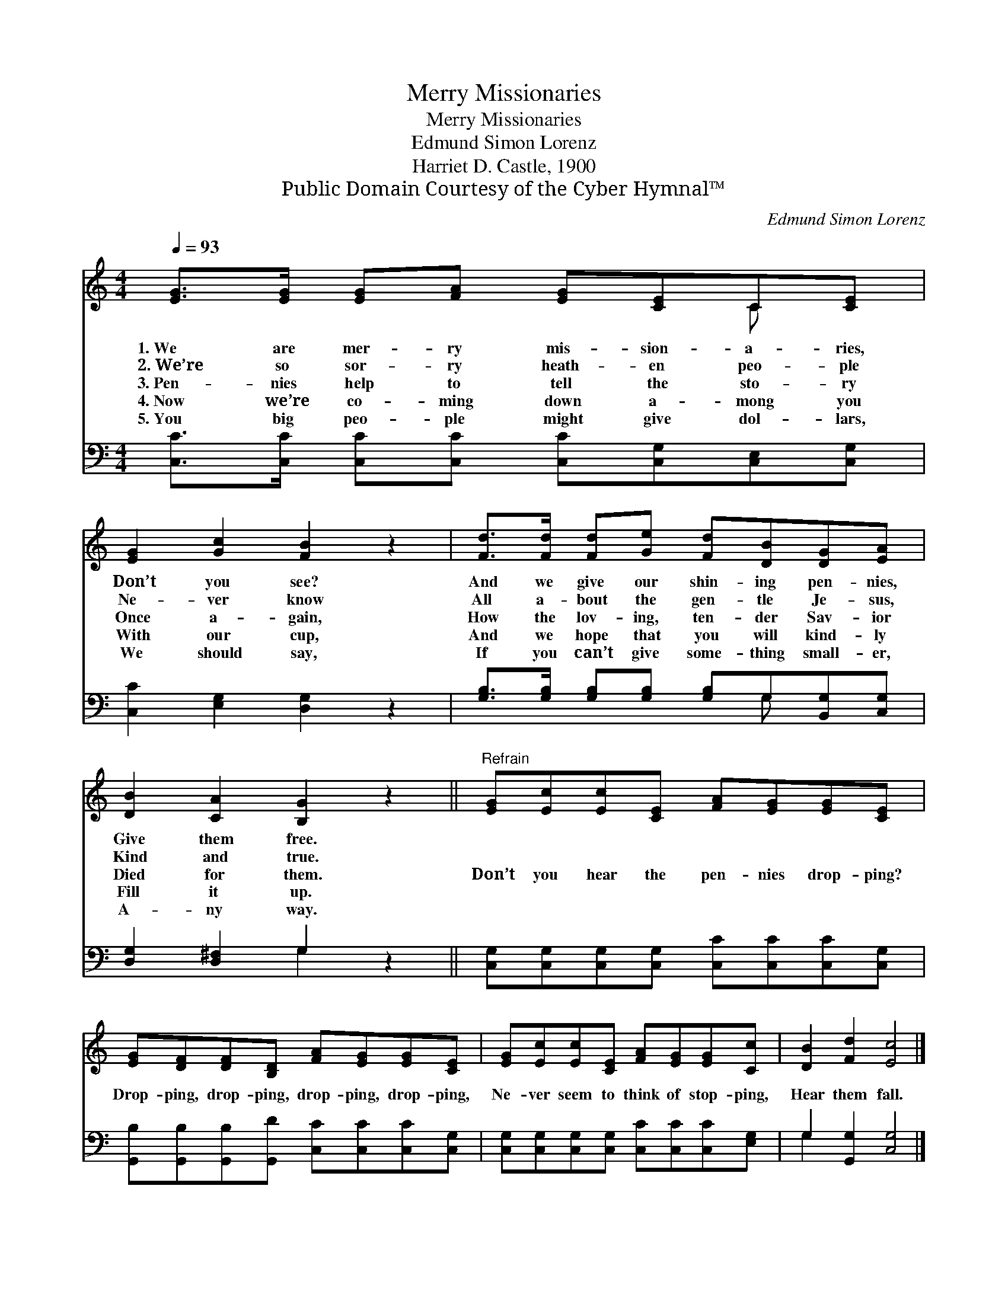 X:1
T:Merry Missionaries
T:Merry Missionaries
T:Edmund Simon Lorenz
T:Harriet D. Castle, 1900
T:Public Domain Courtesy of the Cyber Hymnal™
C:Edmund Simon Lorenz
Z:Public Domain
Z:Courtesy of the Cyber Hymnal™
%%score ( 1 2 ) ( 3 4 )
L:1/8
Q:1/4=93
M:4/4
K:C
V:1 treble 
V:2 treble 
V:3 bass 
V:4 bass 
V:1
 [EG]>[EG] [EG][FA] [EG][CE]C[CE] | [EG]2 [Gc]2 [FB]2 z2 | [Fd]>[Fd] [Fd][Ge] [Fd][DB][DG][EA] | %3
w: 1.~We are mer- ry mis- sion- a- ries,|Don’t you see?|And we give our shin- ing pen- nies,|
w: 2.~We’re so sor- ry heath- en peo- ple|Ne- ver know|All a- bout the gen- tle Je- sus,|
w: 3.~Pen- nies help to tell the sto- ry|Once a- gain,|How the lov- ing, ten- der Sav- ior|
w: 4.~Now we’re co- ming down a- mong you|With our cup,|And we hope that you will kind- ly|
w: 5.~You big peo- ple might give dol- lars,|We should say,|If you can’t give some- thing small- er,|
 [DB]2 [CA]2 [B,G]2 z2 ||"^Refrain" [EG][Ec][Ec][CE] [FA][EG][EG][CE] | %5
w: Give them free.||
w: Kind and true.||
w: Died for them.|Don’t you hear the pen- nies drop- ping?|
w: Fill it up.||
w: A- ny way.||
 [EG][DF][DF][B,D] [FA][EG][EG][CE] | [EG][Ec][Ec][CE] [FA][EG][EG][Cc] | [DB]2 [Fd]2 [Ec]4 |] %8
w: |||
w: |||
w: Drop- ping, drop- ping, drop- ping, drop- ping,|Ne- ver seem to think of stop- ping,|Hear them fall.|
w: |||
w: |||
V:2
 x6 C x | x8 | x8 | x8 || x8 | x8 | x8 | x8 |] %8
V:3
 [C,C]>[C,C] [C,C][C,C] [C,C][C,G,][C,E,][C,G,] | [C,C]2 [E,G,]2 [D,G,]2 z2 | %2
 [G,B,]>[G,B,] [G,B,][G,B,] [G,B,]G,[B,,G,][C,G,] | [D,G,]2 [D,^F,]2 G,2 z2 || %4
 [C,G,][C,G,][C,G,][C,G,] [C,C][C,C][C,C][C,G,] | %5
 [G,,B,][G,,B,][G,,B,][G,,D] [C,C][C,C][C,C][C,G,] | %6
 [C,G,][C,G,][C,G,][C,G,] [C,C][C,C][C,C][E,G,] | G,2 [G,,G,]2 [C,G,]4 |] %8
V:4
 x8 | x8 | x5 G, x2 | x4 G,2 x2 || x8 | x8 | x8 | G,2 x6 |] %8

